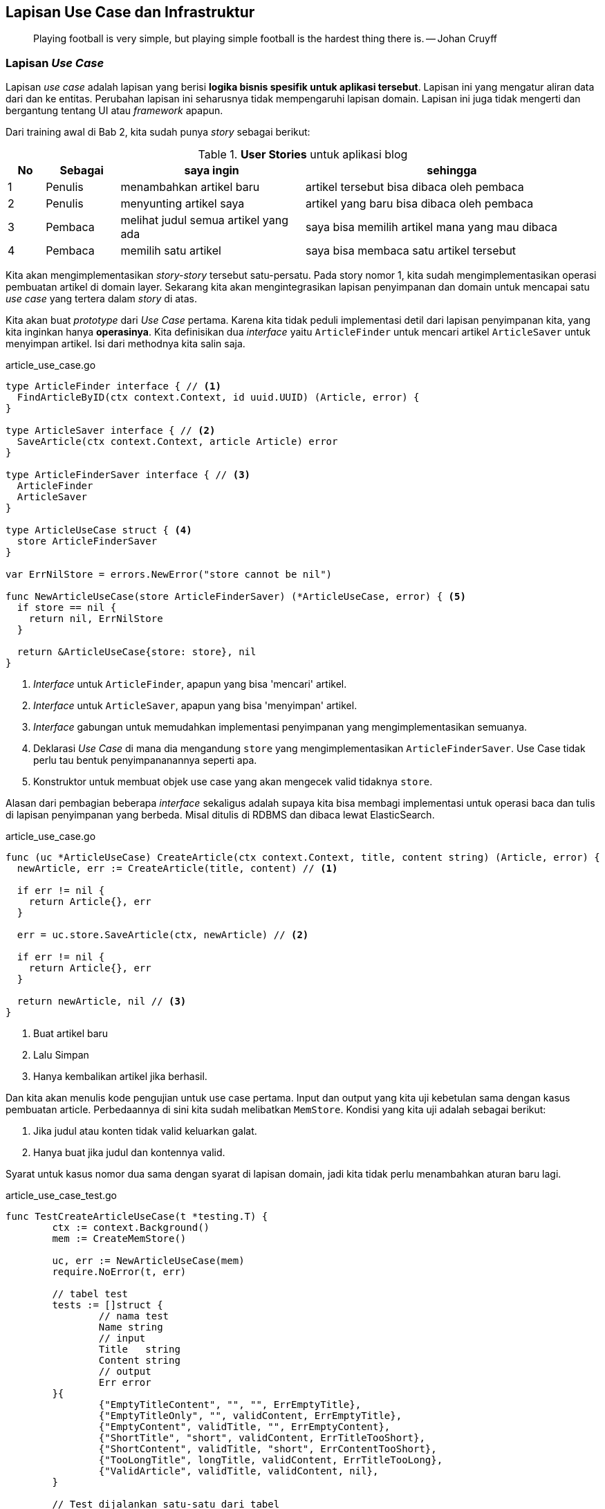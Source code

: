 == Lapisan Use Case dan Infrastruktur

> Playing football is very simple, but playing simple football is the hardest thing there is. --
> Johan Cruyff

=== Lapisan __Use Case__

Lapisan __use case__ adalah lapisan yang berisi **logika bisnis spesifik untuk aplikasi tersebut**.
Lapisan ini yang mengatur aliran data dari dan ke entitas. Perubahan lapisan ini seharusnya tidak
mempengaruhi lapisan domain. Lapisan ini juga tidak mengerti dan bergantung tentang UI atau
__framework__ apapun. 

Dari training awal di Bab 2, kita sudah punya __story__ sebagai berikut:

[cols="1,2,5,8"]
.**User Stories** untuk aplikasi blog
|===
| No |Sebagai | saya ingin | sehingga

| 1
| Penulis
| menambahkan artikel baru
| artikel tersebut bisa dibaca oleh pembaca

| 2
| Penulis
| menyunting artikel saya
| artikel yang baru bisa dibaca oleh pembaca

| 3
| Pembaca
| melihat judul semua artikel yang ada
| saya bisa memilih artikel mana yang mau dibaca

| 4
| Pembaca 
| memilih satu artikel
| saya bisa membaca satu artikel tersebut

|===

Kita akan mengimplementasikan __story-story__ tersebut satu-persatu. Pada story nomor 1, kita sudah
mengimplementasikan operasi pembuatan artikel di domain layer. Sekarang kita akan mengintegrasikan
lapisan penyimpanan dan domain untuk mencapai satu __use case__ yang tertera dalam __story__ di
atas.

Kita akan buat __prototype__ dari __Use Case__ pertama. Karena kita tidak peduli implementasi detil
dari lapisan penyimpanan kita, yang kita inginkan hanya **operasinya**. Kita definisikan dua
__interface__ yaitu `ArticleFinder` untuk mencari artikel `ArticleSaver` untuk menyimpan artikel.
Isi dari methodnya kita salin saja.

[source,go,linenums]
.article_use_case.go
----
type ArticleFinder interface { // <1>
  FindArticleByID(ctx context.Context, id uuid.UUID) (Article, error) {
}

type ArticleSaver interface { // <2>
  SaveArticle(ctx context.Context, article Article) error
}

type ArticleFinderSaver interface { // <3>
  ArticleFinder
  ArticleSaver
}

type ArticleUseCase struct { <4>
  store ArticleFinderSaver
}

var ErrNilStore = errors.NewError("store cannot be nil")

func NewArticleUseCase(store ArticleFinderSaver) (*ArticleUseCase, error) { <5>
  if store == nil {
    return nil, ErrNilStore
  }

  return &ArticleUseCase{store: store}, nil
}
----
<1> __Interface__ untuk `ArticleFinder`, apapun yang bisa 'mencari' artikel.
<2> __Interface__ untuk `ArticleSaver`, apapun yang bisa 'menyimpan' artikel.
<3> __Interface__ gabungan untuk memudahkan implementasi penyimpanan yang mengimplementasikan
semuanya.
<4> Deklarasi __Use Case__ di mana dia mengandung `store` yang mengimplementasikan
`ArticleFinderSaver`. Use Case tidak perlu tau bentuk penyimpananannya seperti apa.
<5> Konstruktor untuk membuat objek use case yang akan mengecek valid tidaknya `store`.

Alasan dari pembagian beberapa __interface__ sekaligus adalah supaya kita bisa membagi implementasi
untuk operasi baca dan tulis di lapisan penyimpanan yang berbeda. Misal ditulis di RDBMS dan dibaca
lewat ElasticSearch.

[source,go,linenums]
.article_use_case.go
----
func (uc *ArticleUseCase) CreateArticle(ctx context.Context, title, content string) (Article, error) {
  newArticle, err := CreateArticle(title, content) // <1>

  if err != nil {
    return Article{}, err
  }

  err = uc.store.SaveArticle(ctx, newArticle) // <2>

  if err != nil {
    return Article{}, err
  }

  return newArticle, nil // <3>
}
----
<1> Buat artikel baru 
<2> Lalu Simpan
<3> Hanya kembalikan artikel jika berhasil.

Dan kita akan menulis kode pengujian untuk use case pertama. Input dan output yang kita uji kebetulan sama dengan
kasus pembuatan article. Perbedaannya di sini kita sudah melibatkan `MemStore`. Kondisi yang kita
uji adalah sebagai berikut:

[Example]
====
. Jika judul atau konten tidak valid keluarkan galat.
. Hanya buat jika judul dan kontennya valid.
====

Syarat untuk kasus nomor dua sama dengan syarat di lapisan domain, jadi kita tidak perlu menambahkan
aturan baru lagi.

[source,go,linenums]
.article_use_case_test.go
----
func TestCreateArticleUseCase(t *testing.T) {
	ctx := context.Background()
	mem := CreateMemStore()

	uc, err := NewArticleUseCase(mem)
	require.NoError(t, err)

	// tabel test
	tests := []struct {
		// nama test
		Name string
		// input
		Title   string
		Content string
		// output
		Err error
	}{
		{"EmptyTitleContent", "", "", ErrEmptyTitle},
		{"EmptyTitleOnly", "", validContent, ErrEmptyTitle},
		{"EmptyContent", validTitle, "", ErrEmptyContent},
		{"ShortTitle", "short", validContent, ErrTitleTooShort},
		{"ShortContent", validTitle, "short", ErrContentTooShort},
		{"TooLongTitle", longTitle, validContent, ErrTitleTooLong},
		{"ValidArticle", validTitle, validContent, nil},
	}

	// Test dijalankan satu-satu dari tabel
	for _, item := range tests {
		t.Run(item.Name, func(t *testing.T) {
			article, err := uc.CreateArticle(ctx, item.Title, item.Content)
			assert.Equal(t, item.Err, err)

			if err != nil {
				assert.True(t, article.IsNil())
				return
			}

			result, err := mem.FindArticleByID(ctx, article.ID)

			if assert.NoError(t, err) {
				assert.Equal(t, article, result)
			}
		})
	}
}
----

Untuk __story__ no 2, kita implementasikan sebagai method baru di use case. Kali ini kita coba
tuliskan pengujiannya terlebih dahulu. Di sini kita uji kasus-kasus sebagai berikut:

[Example]
====
. Jika id nya tidak ada, maka keluarkan galat.
. Jika judul dan konten tidak valid, keluarkan galat.
. Hanya mengganti jika judul dan konten valid. 
====

[source,go,linenums,highlight="50-55"]
.article_use_case_test.go
----
func TestEditArticleUseCase(t *testing.T) {
	ctx := context.Background()
	mem := CreateMemStore()

	a, err := CreateArticle(validTitle, validContent)
	require.NoError(t, err)

	mem.FillArticle(a)

	uc, err := NewArticleUseCase(mem)
	require.NoError(t, err)

	existID := a.ID
	nonExistentID := uuid.MustParse("30339469-935b-4ab5-8816-d8a47450fe5f")

	replaceContent := validContent[20:]
	// tabel test
	tests := []struct {
		// nama test
		Name string
		// input
		ID      uuid.UUID
		Title   string
		Content string
		// output
		Err error
	}{
		{"NonExistentID", nonExistentID, validTitle, replaceContent, ErrArticleNotFound},
		{"EmptyTitleContent", existID, "", "", ErrEmptyTitle},
		{"EmptyTitleOnly", existID, "", validContent, ErrEmptyTitle},
		{"EmptyContent", existID, validTitle, "", ErrEmptyContent},
		{"ShortTitle", existID, "short", validContent, ErrTitleTooShort},
		{"ShortContent", existID, validTitle, "short", ErrContentTooShort},
		{"TooLongTitle", existID, longTitle, validContent, ErrTitleTooLong},
		{"ValidArticle", existID, validTitle, replaceContent, nil},
	}

	// Test dijalankan satu-satu dari tabel
	for _, item := range tests {
		t.Run(item.Name, func(t *testing.T) {
			err := uc.EditArticle(ctx, item.ID, item.Title, item.Content)
			assert.Equal(t, item.Err, err)

			if err != nil {
				return
			}

			a, err := mem.FindArticleByID(ctx, item.ID)

			if !assert.NoError(t, err) {
				return
			}

			assert.Equal(t, item.Title, a.Title)
			assert.Equal(t, item.Content, a.Content)
		})
	}
}
----

Lalu kita implementasikan metode `EditArticle`  

[source,go,linenums]
.article_use_case.go
----
func (uc *ArticleUseCase) EditArticle(ctx context.Context, id uuid.UUID, newTitle, newContent string) error {
	article, err := uc.store.FindArticleByID(ctx, id) // <1>
	if err != nil {
		return err
	}

	if err = article.EditArticle(newTitle, newContent); err != nil { // <2>
		return err
	}

	return uc.store.SaveArticle(ctx, article) // <3>
}
----
<1> Baca artikel dari lapisan penyimpanan yang mengimplementasikan `ArticleFinder`.
<2> Eksekusi mutasi dari lapisan domain.
<3> Simpan perubahan artikel ke lapisan penyimpanan yang mengimplementasikan `ArticleSaver`.

=== Lapisan Aplikasi / Infrastruktur / __Framework__

Lapisan ini adalah lapisan yang berhubungan dengan dunia luar. Di sinilah protokol seperti HTTP dan
gRPC dipakai. Lapisan ini membungkus lapisan __use case__ supaya bisa diakses oleh dunia luar.
Lapisani ini biasanya kodenya agak sedikit banyak.

Contoh yang dilakukan di lapisan ini antara lain 

- Memproses dan menanggapi __request__ dan __response__ HTML.
- Mensanitasi __input__ dari pengguna.
- Serialisasi dan Deserialisasi (JSON, biner, gob, dan lain-lain)

Untuk mengimplementasi lapisan ini, kita akan memakai `net/http` dan
https://go-chi.io/[`chi`,window=_blank], pustaka untuk keperluan __routing__ dan __middleware__.
Sebelum mengimplementasikan saya akan membuat __scaffolding__ untuk keperluan ini. __Scaffolding__
ini akan berisi sebagai berikut:

. Sebuah struktur yang mewakili HTTP dan REST server. Saya akan namai `HTTPServer`. Struktur
ini akan berisi objek use case dan metode-metode untuk menangani __request__ dan __response__ HTTP.
. Sebuah fungsi `main` yang akan menjalankan server tersebut. Fungsi ini akan menyiapkan
routing, logging, dan middleware yang akan dipakai oleh keseluruhan program.

[source,go,linenums]
.server.go
----
package main

import (
	"fmt"
	"net/http"

	"github.com/go-chi/chi/v5" // <1>
	"github.com/go-chi/chi/v5/middleware"
)

type HTTPServer struct { // <2>
	port uint16
	host string

	router *chi.Mux
}

func NewHTTPServer(options ...func(*HTTPServer) error) (*HTTPServer, error) { // <3>
	r := chi.NewRouter()

	r.Use(middleware.Logger) // <4>
	r.Use(middleware.Recoverer)

	httpServer := &HTTPServer{
		host:   "127.0.0.1",
		port:   8000,
		router: r,
	}

	if len(options) == 0 {
		return httpServer, nil
	}

	for _, opt := range options { // <5>
		if err := opt(httpServer); err != nil {
			return nil, err
		}
	}

	return httpServer, nil
}

func (s *HTTPServer) Start() { // <6>
	listen := fmt.Sprintf("%s:%d", s.host, s.port)

	http.ListenAndServe(listen, s.router)
}

----
<1> Impor `chi` dan middlewarenya ke dalam program.
<2> HTTP server isinya hanya `host` `port` dan `router`.
<3> Fungsi untuk membuat objek `HTTPServer` dengan
https://dave.cheney.net/2014/10/17/functional-options-for-friendly-apis[__functional options__]
supaya kita punya __default__.
<4> Middleware yang kita pakai, `Logger` untuk menampilkan request dan response, `Recoverer` untuk
mengatasi jika ada `panic`
<5> Eksekusi __functional options__ jika ada.
<6> Main program di sini kita jalankan objek `HTTPServer` tadi.

Dan sebuah fungsi `main` yang isinya cukup pendek.

[source,go,linenums]
.main.go
----
func main() {
	server, err := NewHTTPServer()

	if err != nil {
		log.Fatal(err)
	}
  
  
  log.Printf("Server dijalankan di %s port %d ...", server.host, server.port)
	server.Start()
}
----

Sebelum kita lanjutkan, kita coba jalankan dulu dengan `go run`.

[source]
----
> go run .

2021/09/04 23:55:53 Server dijalankan di 127.0.0.1 port 8000 ...

----

Dan kita coba tes dengan menggunakan https://curl.haxx.se[curl] di window/tab yang lain.

[source]
----
> curl -v 127.0.0.1:8000 

*   Trying 127.0.0.1:8000...
* Connected to 127.0.0.1 (127.0.0.1) port 8000 (#0)
> GET / HTTP/1.1 <1>
> Host: 127.0.0.1:8000
> User-Agent: curl/7.78.0
> Accept: */*
>
* Mark bundle as not supporting multiuse
< HTTP/1.1 404 Not Found <2>
< Content-Type: text/plain; charset=utf-8
< X-Content-Type-Options: nosniff
< Date: Sat, 04 Sep 2021 16:57:19 GMT
< Content-Length: 19
<
404 page not found <3>
* Connection #0 to host 127.0.0.1 left intact
----
<1> __Request__ yang dikirim.
<2> __Response__ yang didapat.
<3> __Body__ dari __response__ yang dikembalikan server.

==== Menyiapkan __Handler__ dan __Use Case__

Di sub bagian ini kita akan menggabungkan seluruh lapisan yang kita sudah buat sebelumnya menjadi
sebuah REST API. Kita akan mengimplementasikan HTTP handler sebagai berikut

[cols="2,1,5"]
.REST __Endpoint__ untuk dua __use case__
|===
| Path | Metode | Deskripsi 

.2+| `/articles`

| `POST` 
| Membuat satu artikel baru 

| `PUT` 
| Mengedit satu artikel 

|===

Kita tambahkan dulu lapisan __use case__ ke dalam `HTTPServer`

[source,go]
----
type HTTPServer struct {
  // tambahkan use case ke sini
  uc *ArticleUseCase 
  // ...
}

func NewHTTPServer(options ... func(*HTTPServer) error) (*HTTPServer, error){
  memStore := CreateMemStore()
  uc, err := NewArticleUseCase(memStore)

  if err != nil {
    return nil, err 
  }

  // ... lalu assign ke dalam httpServer
  
  httpServer := &HTTPServer {
    uc: uc,
    // ...
  }
}
----

Kita setuju baik untuk __payload__ maupun __response__ keduanya akan memakai format JSON, termasuk
dengan galat. Supaya mudah untuk mengirimkan galat sebagai response, kita membuat fungsi yang akan
membungkus galat sebagai JSON.

[source,go,linenums]
----
func writeError(w http.ResponseWriter, status int, err error) {
	w.WriteHeader(status)
	wrapper := struct {
		Message string `json:"message"`
	}{Message: err.Error()}
	json.NewEncoder(w).Encode(wrapper)
}
----

Dengan ini kita bisa menuliskan dua metode yang nantinya akan menangani request dan response untuk
kedua use case tadi.

[source,go,linenums]
----
func (s *HTTPServer) NewArticleHandler(w http.ResponseWriter, r *http.Request) {
	writeError(w, http.StatusNotImplemented, ErrNotImplemented)
}

func (s *HTTPServer) EditArticleHandler(w http.ResponseWriter, r *http.Request) {
	writeError(w, http.StatusNotImplemented, ErrNotImplemented)
}
----

Untuk memudahkan membuat route, kita akan buat sebuah fungsi utilitas `setupRoute` di `HTTPServer`
yang nantinya akan dipanggil di `NewHTTPServer` setelah konstruksi strukturnya.

[source,go,linenums]
----
func (s *HTTPServer) setupRoute() { // <1>
  r := s.router 

  r.Post("/articles", s.NewArticleHandler)
  r.Put("/articles/{articleID}", s.EditArticleHandler) <2>
}


func NewHTTPServer(options ...func(*HTTPServer) error) (*HTTPServer, error) {
	// ...

  httpServer := &HTTPServer{
		host:   "127.0.0.1",
		port:   8000,
		router: r,
		uc:     uc,
	}

	httpServer.setupRoute() // <3>

  // ...
}
----
<1> Definisi fungsi utilitas untuk men-setup route.
<2> `{articleID}` adalah path parameter yang akan di-__parse__ oleh chi nanti.
<3> Dipanggil di sini

Dan jika kita jalankan dengan `curl` ke __path__ `/articles` hasilnya kurang lebih sebagai berikut:

[source]
----
> curl -XPOST -v 127.0.0.1:8000/articles

*   Trying 127.0.0.1:8000...
* Connected to 127.0.0.1 (127.0.0.1) port 8000 (#0)
> POST /articles HTTP/1.1
> Host: 127.0.0.1:8000
> User-Agent: curl/7.78.0
> Accept: */*
>
* Mark bundle as not supporting multiuse
< HTTP/1.1 501 Not Implemented <1>
< Date: Sat, 04 Sep 2021 17:25:44 GMT
< Content-Length: 41
< Content-Type: text/plain; charset=utf-8
<
{"message":"method not yet implemented"} <2>
----
<1> HTTP Status
<2> Galat yang sudah dibungkus dan menghasilkan JSON

==== Mengimplementasikan dan menguji HTTP __Handler__

[WARNING]
====
Implementasi yang ada di sini tidak memikirkan soal keamanan. Validasi yang ada hanya untuk
memastikan tidak ada __state__ yang invalid dan. Keamanan dan sanitasi __input__ akan dibahas di Bab
selanjutnya. Jangan menggunakan kode yang ada di sini untuk kepentingan __production__.
====

Kita implementasikan pembuatan artikel. Pembuatan artikel ini mempunyai spesifikasi sebagai berikut.
Semua __request__ dan __response__ menggunakan `content-type` : `application/json`.

[cols="1,1,3,1,3"]
.Spesifikasi endpoint
|===
| __Path__ | Metode HTTP | Contoh Payload 2+| Respons 

.5+| `/articles`
.5+| `POST`
.5+a| [source,json]
----
{
 "title": "ini judul sebuah artikel", 
 "content":"lorem ipsum dolor sit amit-amit"
}
----
| `201 Created`
a| [source,json] 
----
{
  "id": "b0632224-bf79-471e-8f86-cd4ec5e30432",
  "created_at": "2020-04-03T08:58:26Z"
}
----

| `400 Bad Request`
.3+a| [source,json]
----
{
    "message": "error-message-is-here"
}
----
| `500 Internal Server Error`
| `501 Not Implemented`
|===

Kita akan mendefinisikan struktur yang akan menampung __request__ dan __response__ langsung di dalam
handler.

[source,go,linenums,highlight="21"]
----
func wrapError(err error) []byte { // <1>
	wrapper := struct {
		Message string `json:"message"`
	}{Message: err.Error()}

	j, _ := json.Marshal(wrapper)

	return j
}

func writeError(w http.ResponseWriter, status int, err error) { // <2>
	w.WriteHeader(status)
	w.Header().Add("content-type", "application/json")
	w.Write(wrapError(err))
}

func (s *HTTPServer) NewArticleHandler(w http.ResponseWriter, r *http.Request) {
	var payload struct { // <3>
		Title   string `json:"title"`
		Content string `json:"content"`
	}
	ctx := r.Context()

	err := json.NewDecoder(r.Body).Decode(&payload)

	if err != nil {
		writeError(w, http.StatusBadRequest, ErrInvalidRequestPayload)
		return
	}

	article, err := s.uc.CreateArticle(ctx, payload.Title, payload.Content) // <4>

	if err != nil {
		writeError(w, http.StatusUnprocessableEntity, err)
		return
	}

	result := struct { // <5>
		ID        string `json:"id"`
		CreatedAt string `json:"created_at"`
	}{article.ID.String(), article.CreatedAt.Format(time.RFC3339)}

	writeJSON(w, http.StatusCreated, result)
}
----
<1> Fungsi utilitas untuk membungkus `error` menjadi tipe JSON.
<2> Fungsi utilitas untuk menulis JSON ke __response__.
<3> __Payload__ yang kita terima dari __request__.
<4> Jalankan __behaviour__ dari Use Case.
<5> Kembalikan hanya hasil yang berupa side effect.

==== Menguji __Handler__

Sebelum kita jalankan servernya, kita perlu membuat pengujian. Di dalam `net/http` dalam Go sudah
ada __package__ `httptest` sehingga kita bisa menguji input dan output dari handler ini.

Pertama-tama kita definisikan terlebih dahulu tabel ujinya dan beberapa fungsi utilitas untuk
menghasilkan nilai ekspektasinya.

[source,go,linenums]
----
func mustMarshalJSON(v interface{}) []byte { // <1>
	b, err := json.Marshal(v)
	if err != nil {
		panic(err)
	}
	return b
}

var ( // <2>
	invalidReqPayloadErrJSON = wrapError(ErrInvalidRequestPayload)
	emptyTitleErrJSON        = wrapError(ErrEmptyTitle)
	titleTooShortErrJSON     = wrapError(ErrTitleTooShort)
	contentTooShortErrJSON   = wrapError(ErrContentTooShort)
	titleTooLongErrJSON      = wrapError(ErrTitleTooLong)
)
----
<1> Fungsi utilitas untuk memudahkan menguji, akan `panic` jika tidak bisa dijadikan JSON.
<2> Variabel untuk mencocokkan hasil keluaran yang berupa `error`.

Kemudian kita definisikan tabel pengujiannya.

[source,go,linenums]
----
func TestCreateArticleHandler(t *testing.T) {
	type testPayload struct { <1>
		Title   string `json:"title"`
		Content string `json:"content"`
	}

	validPayload := testPayload{validTitle, validContent} <2>
	validPayloadJSON := mustMarshalJSON(validPayload)
	validArticle, _ := CreateArticle(validTitle, validContent)
	validArticleJSON := mustMarshalJSON(validArticle)

	tests := []struct { <3>
		name    string
		reqJSON []byte

		status int
		ret    []byte
	}{
		{"NilRequest", nil,
			http.StatusBadRequest, invalidReqPayloadErrJSON},
		{"BlankRequest", []byte(""),
			http.StatusBadRequest, invalidReqPayloadErrJSON},
		{"BlankJSONRequest", []byte("{}"),
			http.StatusUnprocessableEntity, emptyTitleErrJSON},
		{"WithoutMatchingKeys", []byte(`{"red":"yes"}`),
			http.StatusUnprocessableEntity, emptyTitleErrJSON},
		{"NilTitleAndContent", []byte(`{"title":nil,"content":nil}`),
			http.StatusUnprocessableEntity, emptyTitleErrJSON},
		{"ShortTitle", mustMarshalJSON(testPayload{"short", validContent}),
			http.StatusUnprocessableEntity, titleTooShortErrJSON},
		{"ShortContent", mustMarshalJSON(testPayload{validTitle, "short"}),
			http.StatusUnprocessableEntity, contentTooShortErrJSON},
		{"LongTitle", mustMarshalJSON(testPayload{longTitle, validContent}),
			http.StatusUnprocessableEntity, titleTooLongErrJSON},
		{"ValidArticle", validPayloadJSON,
			http.StatusCreated, validArticleJSON},
	}	
  // ... cuplikan kode selanjutnya setelah ini
}
----
<1> Struktur sementara untuk mengekspresikan __payload__ yang akan dikirimkan ke server.
<2> Beberapa variabel utilitas yang berisi __payload__ yang valid dan artikel yang valid.
<3> Tabel pengujian.

Lalu kita jalankan satu-satu pengujiannya dengan menggunakan __package__ `httptest`. __Package__
`httptest` mensimulasikan __request__ dan __response__ HTTP yang akan ditangani oleh handler
tertentu. Langkah-langkah pengujiannya terlihat dalam kode sebagai berikut:

[source,go,linenums]
----

	s, err := NewHTTPServer() // <1> 
	require.NoError(t, err)


	for _, item := range tests {
		t.Run(item.name, func(t *testing.T) {
			req := httptest.NewRequest(http.MethodPost, "/articles", 
				bytes.NewReader(item.reqJSON)) // <2>
			req.Header.Set("content-type", "application/json")
			rr := httptest.NewRecorder()

			s.NewArticleHandler(rr, req) // <3>

			res := rr.Result()
			defer res.Body.Close()

			assert.Equal(t, item.status, res.StatusCode) // <4>

			var buf bytes.Buffer
			n, err := buf.ReadFrom(res.Body)
			require.NoError(t, err)
			assert.NotZero(t, n)

			isErrorCode := res.StatusCode/100 > 3 // <5>

			if isErrorCode {
				assert.JSONEq(t, string(item.ret), buf.String())
				return
			}
      
      var ret struct {
				ID        string `json:"id"`
				CreatedAt string `json:"created_at"`
			}

			err = json.NewDecoder(&buf).Decode(&ret)

			if !assert.NoError(t, err) {
				return
			}

			_, err = uuid.Parse(ret.ID) // <6>
			assert.NoError(t, err)
			d, err := time.Parse(time.RFC3339, ret.CreatedAt)
			assert.NoError(t, err)
			assert.GreaterOrEqual(t, 4*time.Minute, time.Now().Sub(d)) // <7>
		})
	}
----
<1> Pembuatan objek `HTTPServer` yang akan diuji.
<2> Persiapan `httptest` dengan membuat `request` dan `recorder`.
<3> Eksekusi handler dengan `recorder` sebagai implementasi `http.ResponseWriter`.
<4> Uji dan bandingkan status dan kembaliannya.
<5> Uji untuk status dengan galat (4xx 5xx)
<6> Cek apakah ID nya valid atau tidak.
<7> Cek kalau artikelnya dibuat tidak lebih dari 5 menit yang lalu.


Setelah kita tulis, kita jalankan kode pengujiannya

[source]
----
> go test -run -v TestCreateArticleHandler .

=== RUN   TestCreateArticleHandler
=== RUN   TestCreateArticleHandler/NilRequest
=== RUN   TestCreateArticleHandler/BlankRequest
=== RUN   TestCreateArticleHandler/BlankJSONRequest
=== RUN   TestCreateArticleHandler/WithoutMatchingKeys
=== RUN   TestCreateArticleHandler/NilTitleAndContent
=== RUN   TestCreateArticleHandler/ShortTitle
=== RUN   TestCreateArticleHandler/ShortContent
=== RUN   TestCreateArticleHandler/LongTitle
=== RUN   TestCreateArticleHandler/ValidArticle
--- PASS: TestCreateArticleHandler (0.00s)
    --- PASS: TestCreateArticleHandler/NilRequest (0.00s)
    --- PASS: TestCreateArticleHandler/BlankRequest (0.00s)
    --- PASS: TestCreateArticleHandler/BlankJSONRequest (0.00s)
    --- PASS: TestCreateArticleHandler/WithoutMatchingKeys (0.00s)
    --- PASS: TestCreateArticleHandler/NilTitleAndContent (0.00s)
    --- PASS: TestCreateArticleHandler/ShortTitle (0.00s)
    --- PASS: TestCreateArticleHandler/ShortContent (0.00s)
    --- PASS: TestCreateArticleHandler/LongTitle (0.00s)
    --- PASS: TestCreateArticleHandler/ValidArticle (0.00s)
PASS
ok      course/article  0.106s
----

Yang kita lakukan sampai saat ini masih berupa __unit test__, yaitu pengetesan untuk satu unit saja.
Dalam hal ini unit yang saya maksud adalah sebuah fungsi. Uji selanjutnya adalah uji end-to-end.
Untuk ini kita bisa melakukan uji manual dengang menggunakan `curl`.

Pertama, kita jalankan dulu server kita seperti kemarin.

[source]
----
> go run .
----

Lalu kita coba membuat satu artikel dengan menggunakan perintah post

[source]
----
> curl --request POST -v \
  --url http://localhost:8000/articles \
  --header 'Content-Type: application/json' \
  --data '{
	"title":"pada hari minggu",
	"content":"pada hari minggu ku turut ayah ke kota, naik delman istimewa ku duduk di muka, 
  ku duduk di samping pak kusir yang sedang bekerja, mengendarai kuda supaya baik jalannya. 
  tuk tik tak tik tuk tik tak tik tuk tik tak tik tuk, tuk tik tak tik tuk tik tak, suara sepatu kuda"
}' <1>

*   Trying 127.0.0.1:8000... 
* Connected to localhost (127.0.0.1) port 8000 (#0)
> POST /articles HTTP/1.1 <2>
> Host: localhost:8000
> User-Agent: curl/7.78.0
> Accept: */*
> Content-Type: application/json
> Content-Length: 312
>
* Mark bundle as not supporting multiuse
< HTTP/1.1 201 Created <3>
< Content-Type: application/json
< Date: Mon, 06 Sep 2021 04:06:37 GMT
< Content-Length: 87
<
{"id":"792d6e31-cbd6-41ee-aca5-646748ebab9e","created_at":"2021-09-06T11:06:37+07:00"} <4>
* Connection #0 to host localhost left intact
----
<1> Cara membuat request JSON dengan `curl`.
<2> Operasi `POST` terlihat karena memakai opsi `-v` yang artinya __verbose__ (dilihatkan semuanya).
<3> Statusnya
<4> __Response Body__ hasil operasi pembuatan artikel.

=== Latihan

. Implementasikan use case dan API __endpoint__ untuk 3 kasus yang lain dari __user story__ di
atas, lengkap dengan kode pengujinya dan perintah `curl` nya.

==== Latihan tingkat lanjut
. Implementasikan kasus penghapusan artikel.
. Implementasikan kasus penghapusan artikel dengan __soft delete__. Artinya tidak
benar-benar hidapus, hanya ditandai kalau artikel yang bersangkutan sudah terhapus.

[TIP]
.Petunjuk pengerjaan
====
. Untuk membaca, metode yang digunakan adalah `GET`. Dalam `chi` ada metode `Get`.
. Jangan lupa baca dokumentasi di https://pkg.go.dev/github.com/go-chi/chi
====
